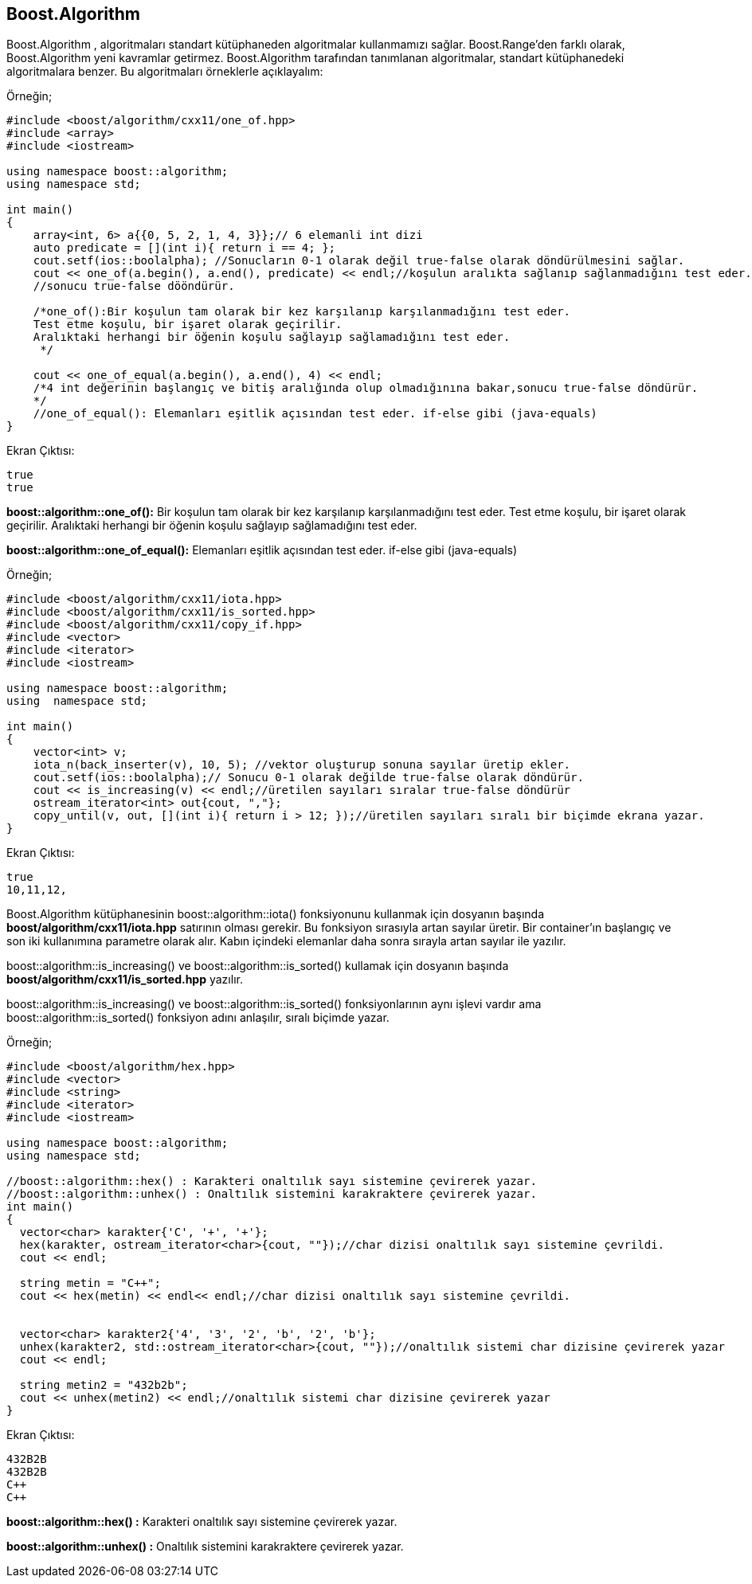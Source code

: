 == Boost.Algorithm
Boost.Algorithm , algoritmaları standart kütüphaneden algoritmalar kullanmamızı sağlar. Boost.Range'den farklı olarak, Boost.Algorithm yeni kavramlar getirmez.
Boost.Algorithm tarafından tanımlanan algoritmalar, standart kütüphanedeki
algoritmalara benzer. Bu algoritmaları örneklerle açıklayalım:

Örneğin;

[source code]
----
#include <boost/algorithm/cxx11/one_of.hpp>
#include <array>
#include <iostream>

using namespace boost::algorithm;
using namespace std;

int main()
{
    array<int, 6> a{{0, 5, 2, 1, 4, 3}};// 6 elemanli int dizi
    auto predicate = [](int i){ return i == 4; };
    cout.setf(ios::boolalpha); //Sonucların 0-1 olarak değil true-false olarak döndürülmesini sağlar.
    cout << one_of(a.begin(), a.end(), predicate) << endl;//koşulun aralıkta sağlanıp sağlanmadığını test eder.
    //sonucu true-false dööndürür.

    /*one_of():Bir koşulun tam olarak bir kez karşılanıp karşılanmadığını test eder.
    Test etme koşulu, bir işaret olarak geçirilir.
    Aralıktaki herhangi bir öğenin koşulu sağlayıp sağlamadığını test eder.
     */

    cout << one_of_equal(a.begin(), a.end(), 4) << endl;
    /*4 int değerinin başlangıç ve bitiş aralığında olup olmadığınına bakar,sonucu true-false döndürür.
    */
    //one_of_equal(): Elemanları eşitlik açısından test eder. if-else gibi (java-equals)
}
----

Ekran Çıktısı:

 true
 true


*boost::algorithm::one_of():* Bir koşulun tam olarak bir kez karşılanıp karşılanmadığını test eder.
Test etme koşulu, bir işaret olarak geçirilir.
Aralıktaki herhangi bir öğenin koşulu sağlayıp sağlamadığını test eder.

*boost::algorithm::one_of_equal():* Elemanları eşitlik açısından test eder. if-else gibi (java-equals)

Örneğin;

[source,c++]
----
#include <boost/algorithm/cxx11/iota.hpp>
#include <boost/algorithm/cxx11/is_sorted.hpp>
#include <boost/algorithm/cxx11/copy_if.hpp>
#include <vector>
#include <iterator>
#include <iostream>

using namespace boost::algorithm;
using  namespace std;

int main()
{
    vector<int> v;
    iota_n(back_inserter(v), 10, 5); //vektor oluşturup sonuna sayılar üretip ekler.
    cout.setf(ios::boolalpha);// Sonucu 0-1 olarak değilde true-false olarak döndürür.
    cout << is_increasing(v) << endl;//üretilen sayıları sıralar true-false döndürür
    ostream_iterator<int> out{cout, ","};
    copy_until(v, out, [](int i){ return i > 12; });//üretilen sayıları sıralı bir biçimde ekrana yazar.
}
----

Ekran Çıktısı:

 true
 10,11,12,


Boost.Algorithm kütüphanesinin boost::algorithm::iota() fonksiyonunu kullanmak için dosyanın başında *boost/algorithm/cxx11/iota.hpp* satırının olması gerekir. Bu fonksiyon sırasıyla artan sayılar üretir. Bir container'ın başlangıç ve son iki kullanımına parametre olarak alır. Kabın içindeki elemanlar daha sonra sırayla artan sayılar ile yazılır.

boost::algorithm::is_increasing() ve boost::algorithm::is_sorted() kullamak için dosyanın başında  *boost/algorithm/cxx11/is_sorted.hpp* yazılır.

boost::algorithm::is_increasing() ve boost::algorithm::is_sorted()
fonksiyonlarının aynı işlevi vardır ama boost::algorithm::is_sorted() fonksiyon adını anlaşılır, sıralı biçimde yazar.


Örneğin;

[source,c++]
----
#include <boost/algorithm/hex.hpp>
#include <vector>
#include <string>
#include <iterator>
#include <iostream>

using namespace boost::algorithm;
using namespace std;

//boost::algorithm::hex() : Karakteri onaltılık sayı sistemine çevirerek yazar.
//boost::algorithm::unhex() : Onaltılık sistemini karakraktere çevirerek yazar.
int main()
{
  vector<char> karakter{'C', '+', '+'};
  hex(karakter, ostream_iterator<char>{cout, ""});//char dizisi onaltılık sayı sistemine çevrildi.
  cout << endl;

  string metin = "C++";
  cout << hex(metin) << endl<< endl;//char dizisi onaltılık sayı sistemine çevrildi.


  vector<char> karakter2{'4', '3', '2', 'b', '2', 'b'};
  unhex(karakter2, std::ostream_iterator<char>{cout, ""});//onaltılık sistemi char dizisine çevirerek yazar
  cout << endl;

  string metin2 = "432b2b";
  cout << unhex(metin2) << endl;//onaltılık sistemi char dizisine çevirerek yazar
}
----

Ekran Çıktısı:

 432B2B
 432B2B
 C++
 C++


*boost::algorithm::hex() :* Karakteri onaltılık sayı sistemine çevirerek yazar.


*boost::algorithm::unhex() :* Onaltılık sistemini karakraktere çevirerek yazar.







